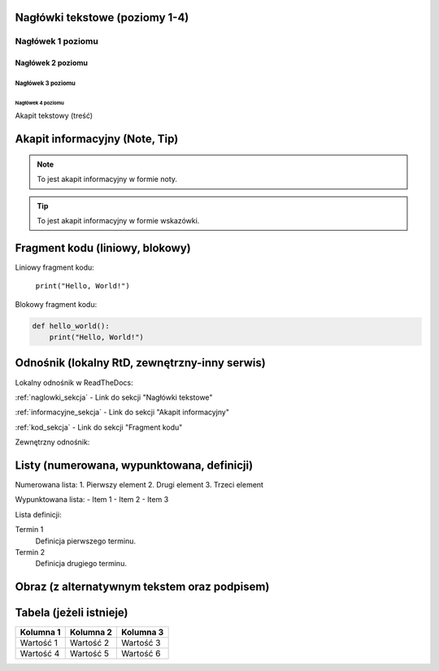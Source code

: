Nagłówki tekstowe (poziomy 1-4)
=============================

.. _naglowki_sekcja:

Nagłówek 1 poziomu
------------------
Nagłówek 2 poziomu
~~~~~~~~~~~~~~~~~~
Nagłówek 3 poziomu
^^^^^^^^^^^^^^^^^^
Nagłówek 4 poziomu
..................

Akapit tekstowy (treść)

Akapit informacyjny (Note, Tip)
==============================

.. _informacyjne_sekcja:

.. note::
    To jest akapit informacyjny w formie noty.

.. tip::
    To jest akapit informacyjny w formie wskazówki.

Fragment kodu (liniowy, blokowy)
=============================

.. _kod_sekcja:

Liniowy fragment kodu:

 ``print("Hello, World!")``

Blokowy fragment kodu:

.. code-block:: python

    def hello_world():
        print("Hello, World!")

Odnośnik (lokalny RtD, zewnętrzny-inny serwis)
===========================================

Lokalny odnośnik w ReadTheDocs:

:ref:`naglowki_sekcja` - Link do sekcji "Nagłówki tekstowe"

:ref:`informacyjne_sekcja` - Link do sekcji "Akapit informacyjny"

:ref:`kod_sekcja` - Link do sekcji "Fragment kodu"

Zewnętrzny odnośnik:

Listy (numerowana, wypunktowana, definicji)
=========================================

Numerowana lista:
1. Pierwszy element
2. Drugi element
3. Trzeci element

Wypunktowana lista:
- Item 1
- Item 2
- Item 3

Lista definicji:

Termin 1
    Definicja pierwszego terminu.

Termin 2
    Definicja drugiego terminu.

Obraz (z alternatywnym tekstem oraz podpisem)
==========================================

.. image:: https://placehold.co/600x400
   :alt: Tekst alternatywny dla obrazu
   :figclass: align-center
   :caption: To jest podpis obrazu.

Tabela (jeżeli istnieje)
========================

+-----------+-----------+-----------+
| Kolumna 1 | Kolumna 2 | Kolumna 3 |
+===========+===========+===========+
| Wartość 1 | Wartość 2 | Wartość 3 |
+-----------+-----------+-----------+
| Wartość 4 | Wartość 5 | Wartość 6 |
+-----------+-----------+-----------+